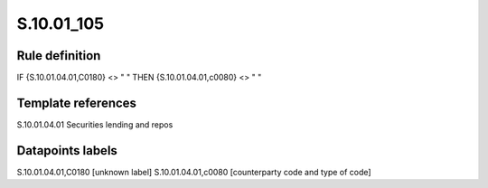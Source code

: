 ===========
S.10.01_105
===========

Rule definition
---------------

IF {S.10.01.04.01,C0180} <> " " THEN {S.10.01.04.01,c0080} <> " "


Template references
-------------------

S.10.01.04.01 Securities lending and repos


Datapoints labels
-----------------

S.10.01.04.01,C0180 [unknown label]
S.10.01.04.01,c0080 [counterparty code and type of code]



